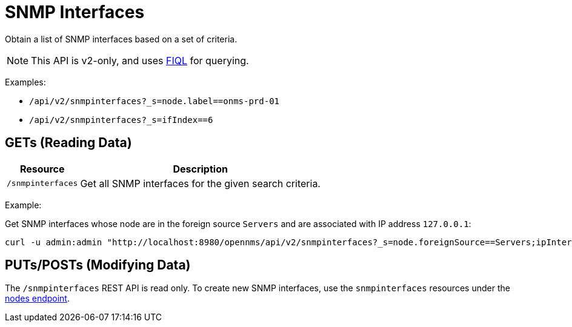 
= SNMP Interfaces

Obtain a list of SNMP interfaces based on a set of criteria.

NOTE: This API is v2-only, and uses link:https://github.com/jirutka/rsql-parser#rsql--fiql-parser[FIQL] for querying.

Examples:

* `/api/v2/snmpinterfaces?_s=node.label==onms-prd-01`
* `/api/v2/snmpinterfaces?_s=ifIndex==6`

== GETs (Reading Data)

[options="header, autowidth", cols="5,10"]
|===
| Resource        | Description
| `/snmpinterfaces`   | Get all SNMP interfaces for the given search criteria.
|===

Example:

Get SNMP interfaces whose node are in the foreign source `Servers` and are associated with IP address `127.0.0.1`:

[source, bash]
----
curl -u admin:admin "http://localhost:8980/opennms/api/v2/snmpinterfaces?_s=node.foreignSource==Servers;ipInterfaces.ipAddress=127.0.0.1"
----

== PUTs/POSTs (Modifying Data)

The `/snmpinterfaces` REST API is read only.  
To create new SNMP interfaces, use the `snmpinterfaces` resources under the xref:rest/nodes.adoc#nodes-rest[nodes endpoint].
